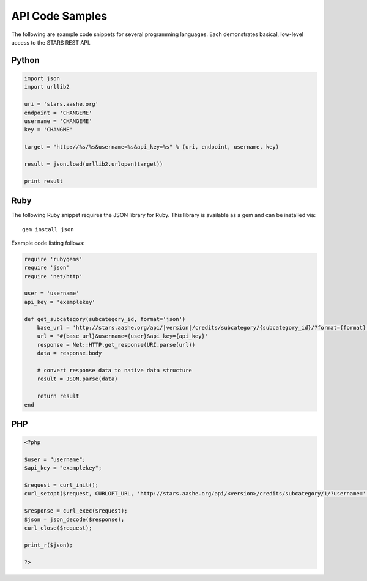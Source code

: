 .. _example-code:

API Code Samples
================

The following are example code snippets for several programming
languages. Each demonstrates basical, low-level access to the STARS
REST API.

Python
------

.. code-block:: python

    import json
    import urllib2
    
    uri = 'stars.aashe.org'
    endpoint = 'CHANGEME'
    username = 'CHANGEME'
    key = 'CHANGME'
    
    target = "http://%s/%s&username=%s&api_key=%s" % (uri, endpoint, username, key)
    
    result = json.load(urllib2.urlopen(target))
    
    print result


Ruby
----

The following Ruby snippet requires the JSON library for Ruby. This
library is available as a gem and can be installed via::

    gem install json

Example code listing follows:

.. code-block:: ruby

    require 'rubygems'
    require 'json'
    require 'net/http'

    user = 'username'
    api_key = 'examplekey'

    def get_subcategory(subcategory_id, format='json')
        base_url = 'http://stars.aashe.org/api/|version|/credits/subcategory/{subcategory_id}/?format={format}'
        url = '#{base_url}&username={user}&api_key={api_key}'
        response = Net::HTTP.get_response(URI.parse(url))
        data = response.body

        # convert response data to native data structure
        result = JSON.parse(data)

        return result
    end


PHP
---

.. code-block:: php

		<?php
		
		$user = "username";
		$api_key = "examplekey";
		
		$request = curl_init();
		curl_setopt($request, CURLOPT_URL, 'http://stars.aashe.org/api/<version>/credits/subcategory/1/?username='. $user ."&api_key=" . $api_key);
		
		$response = curl_exec($request);
		$json = json_decode($response);
		curl_close($request);
		
		print_r($json);
		
		?>